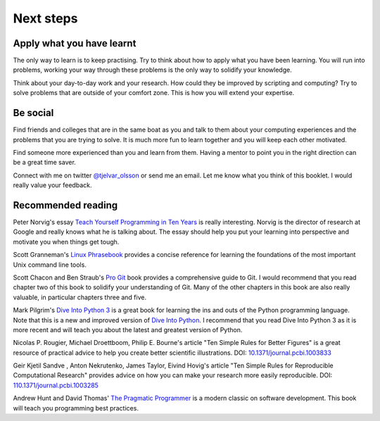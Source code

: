 Next steps
==========


Apply what you have learnt
--------------------------

The only way to learn is to keep practising. Try to think about how to apply
what you have been learning. You will run into problems, working your way
through these problems is the only way to solidify your knowledge.

Think about your day-to-day work and your research. How could they be improved
by scripting and computing? Try to solve problems that are outside of your
comfort zone. This is how you will extend your expertise.


Be social
---------

Find friends and colleges that are in the same boat as you and talk to them
about your computing experiences and the problems that you are trying to solve.
It is much more fun to learn together and you will keep each other motivated.

Find someone more experienced than you and learn from them. Having a mentor
to point you in the right direction can be a great time saver.

Connect with me on twitter `@tjelvar_olsson
<https://twitter.com/tjelvar_olsson>`_ or send me an email. Let me know what
you think of this booklet. I would really value your feedback.


Recommended reading
-------------------

Peter Norvig's essay
`Teach Yourself Programming in Ten Years <http://norvig.com/21-days.html>`_
is really interesting. Norvig is the director of research at Google and really
knows what he is talking about. The essay should help you put your learning
into perspective and motivate you when things get tough.

Scott Granneman's
`Linux Phrasebook <http://www.granneman.com/writing/books/linux-phrasebook/>`_
provides a concise reference for learning the foundations of the most important
Unix command line tools.

Scott Chacon and Ben Straub's
`Pro Git <https://git-scm.com/book/en/v2>`_ book provides a comprehensive guide
to Git. I would recommend that you read chapter two of this book to solidify
your understanding of Git. Many of the other chapters in this book are also
really valuable, in particular chapters three and five.

Mark Pilgrim's `Dive Into Python 3 <http://www.diveintopython3.net/>`_ is a great
book for learning the ins and outs of the Python programming language. Note that
this is a new and improved version of
`Dive Into Python <http://www.diveintopython.net/>`_. I recommend that you read
Dive Into Python 3 as it is more recent and will teach you about the latest and
greatest version of Python.

Nicolas P. Rougier, Michael Droettboom, Philip E. Bourne's article
"Ten Simple Rules for Better Figures" is a great resource of practical
advice to help you create better scientific illustrations.
DOI: `10.1371/journal.pcbi.1003833 <https://dx.doi.org/10.1371/journal.pcbi.1003833>`_

Geir Kjetil Sandve , Anton Nekrutenko, James Taylor, Eivind Hovig's article
"Ten Simple Rules for Reproducible Computational Research" provides advice on how
you can make your research more easily reproducible.
DOI: `110.1371/journal.pcbi.1003285 <https://dx.doi.org/110.1371/journal.pcbi.1003285>`_

Andrew Hunt and David Thomas'
`The Pragmatic Programmer <https://pragprog.com/book/tpp/the-pragmatic-programmer>`_
is a modern classic on software development. This book will teach you programming
best practices.
